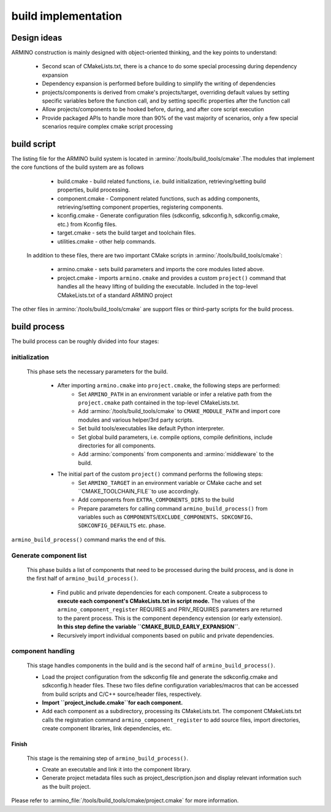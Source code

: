 build implementation
====================

Design ideas
------------

ARMINO construction is mainly designed with object-oriented thinking, and the key points to understand:

    - Second scan of CMakeLists.txt, there is a chance to do some special processing during dependency expansion
    - Dependency expansion is performed before building to simplify the writing of dependencies
    - projects/components is derived from cmake's projects/target, overriding default values by setting specific variables before the function call, and by setting specific properties after the function call
    - Allow projects/components to be hooked before, during, and after core script execution
    - Provide packaged APIs to handle more than 90% of the vast majority of scenarios, only a few special scenarios require complex cmake script processing

build script
------------

The listing file for the ARMINO build system is located in :armino:`/tools/build_tools/cmake`.The modules that implement the core functions of the build system are as follows

    - build.cmake - build related functions, i.e. build initialization, retrieving/setting build properties, build processing.
    - component.cmake - Component related functions, such as adding components, retrieving/setting component properties, registering components.
    - kconfig.cmake - Generate configuration files (sdkconfig, sdkconfig.h, sdkconfig.cmake, etc.) from Kconfig files.
    - target.cmake - sets the build target and toolchain files.
    - utilities.cmake - other help commands.

 In addition to these files, there are two important CMake scripts in :armino:`/tools/build_tools/cmake`:

    - armino.cmake - sets build parameters and imports the core modules listed above.
    - project.cmake - imports ``armino.cmake`` and provides a custom ``project()`` command that handles all the heavy lifting of building the executable.
      Included in the top-level CMakeLists.txt of a standard ARMINO project

The other files in :armino:`/tools/build_tools/cmake` are support files or third-party scripts for the build process.

build process
-------------

The build process can be roughly divided into four stages:

.. blockdiag::
    :scale: 100%
    :caption: ARMINO Build System Process
    :align: center

    blockdiag armino-build-system-process {
        initialization -> Generate-component-list
        Generate-component-list -> component-handling
        component-handling -> Finish
    }

initialization
**************

 This phase sets the necessary parameters for the build.

    - After importing ``armino.cmake`` into ``project.cmake``, the following steps are performed:
        - Set ``ARMINO_PATH`` in an environment variable or infer a relative path from the ``project.cmake`` path contained in the top-level CMakeLists.txt.
        - Add :armino:`/tools/build_tools/cmake` to ``CMAKE_MODULE_PATH`` and import core modules and various helper/3rd party scripts.
        - Set build tools/executables like default Python interpreter.
        - Set global build parameters, i.e. compile options, compile definitions, include directories for all components.
        - Add :armino:`components` from components and :armino:`middleware` to the build.
    - The initial part of the custom ``project()`` command performs the following steps:
        - Set ``ARMINO_TARGET`` in an environment variable or CMake cache and  set ``CMAKE_TOOLCHAIN_FILE``to use accordingly.
        - Add components from ``EXTRA_COMPONENTS_DIRS`` to the build
        - Prepare parameters for calling command ``armino_build_process()`` from variables such as ``COMPONENTS``/``EXCLUDE_COMPONENTS``、``SDKCONFIG``、``SDKCONFIG_DEFAULTS`` etc. phase.

``armino_build_process()`` command marks the end of this.

Generate component list
***********************

  This phase builds a list of components that need to be processed during the build process, and is done in the first half of ``armino_build_process()``.

    - Find public and private dependencies for each component. Create a subprocess to **execute each component's CMakeLists.txt in script mode.**
      The values of the ``armino_component_register`` REQUIRES and PRIV_REQUIRES parameters are returned to the parent process.
      This is the component dependency extension (or early extension). **In this step define the variable ``CMAKE_BUILD_EARLY_EXPANSION``**.
    - Recursively import individual components based on public and private dependencies.

.. note:

    Each CMakeLists.txt in the component will be executed twice,the first time occurs in the _<generate component list> stage, the purpose is to expand the component dependencies with ``armino_component_register()``, At this point Kconfig is not loaded, so it is not possible to determine whether a component should be loaded or not by the CONFIG_XXX values in Kconfig. TODO. . .

component handling
******************

  This stage handles components in the build and is the second half of ``armino_build_process()``.

  - Load the project configuration from the sdkconfig file and generate the sdkconfig.cmake and sdkconfig.h header files. These two files define configuration variables/macros that can be accessed from build scripts and C/C++ source/header files, respectively.
  - **Import ``project_include.cmake``for each component.**
  - Add each component as a subdirectory, processing its CMakeLists.txt. The component CMakeLists.txt calls the registration command ``armino_component_register`` to add source files, import directories, create component libraries, link dependencies, etc.

Finish
^^^^^^^
  This stage is the remaining step of ``armino_build_process()``.

  - Create an executable and link it into the component library.
  - Generate project metadata files such as project_description.json and display relevant information such as the built project.

Please refer to :armino_file:`/tools/build_tools/cmake/project.cmake` for more information.